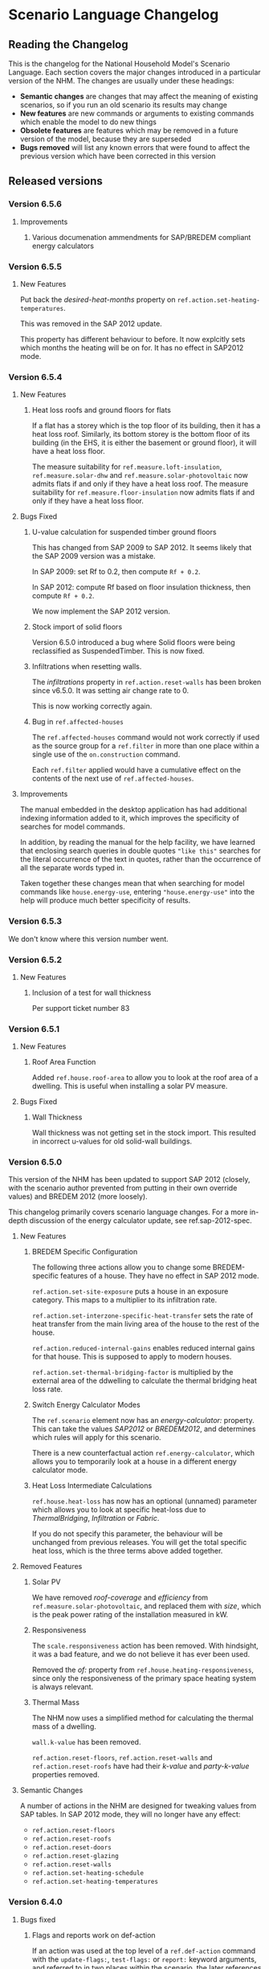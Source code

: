 #+STARTUP: content
#+BEGIN_COMMENT
This is the language changelog written up as an org-mode document, so that it is not frustrating to edit. However, we must also produce a docbook version, for the rest of the toolchain to consume.

If you edit this file in emacs, whenever you save the file it will run pandoc to update the XML version. This is handled by the Local Variables: section in another comment block at the end of the file. Emacs will ask if you are happy applying that local variable when you start it up.

The build process will not do this for you right now, unfortunately, and you need to have pandoc installed.

This section is not included in the export because it is in a comment block.

If you want to cross-reference to a language element, you need to use the unique ID generated by the reference generator. There is a file produced by the nhm-language-documentation project in the simulator repository called 'xrefs.tsv', which lists the IDs produced for each element.
#+END_COMMENT
* Scenario Language Changelog
** Reading the Changelog

   This is the changelog for the National Household Model's Scenario Language. Each section covers the major changes introduced in a particular version of the NHM. The changes are usually under these headings:

   - *Semantic changes* are changes that may affect the meaning of existing scenarios, so if you run an old scenario its results may change
   - *New features* are new commands or arguments to existing commands which enable the model to do new things
   - *Obsolete features* are features which may be removed in a future version of the model, because they are superseded
   - *Bugs removed* will list any known errors that were found to affect the previous version which have been corrected in this version

** Released versions
*** Version 6.5.6
**** Improvements
***** Various documenation ammendments for SAP/BREDEM compliant energy calculators
*** Version 6.5.5
**** New Features

Put back the /desired-heat-months/ property on =ref.action.set-heating-temperatures=.

This was removed in the SAP 2012 update.

This property has different behaviour to before. It now explcitly sets which months the heating will be on for. It has no effect in SAP2012 mode.

*** Version 6.5.4
**** New Features
***** Heat loss roofs and ground floors for flats
If a flat has a storey which is the top floor of its building, then it has a heat loss roof.
Similarly, its bottom storey is the bottom floor of its building (in the EHS, it is either the basement or ground floor), it will have a heat loss floor.

The measure suitability for =ref.measure.loft-insulation=, =ref.measure.solar-dhw= and =ref.measure.solar-photovoltaic= now admits flats if and only if they have a heat loss roof.
The measure suitability for =ref.measure.floor-insulation= now admits flats if and only if they have a heat loss floor.
**** Bugs Fixed
***** U-value calculation for suspended timber ground floors

This has changed from SAP 2009 to SAP 2012. It seems likely that the SAP 2009 version was a mistake.

In SAP 2009: set Rf to 0.2, then compute =Rf + 0.2=.

In SAP 2012: compute Rf based on floor insulation thickness, then compute =Rf + 0.2=.

We now implement the SAP 2012 version.

***** Stock import of solid floors

Version 6.5.0 introduced a bug where Solid floors were being reclassified as SuspendedTimber. This is now fixed.

***** Infiltrations when resetting walls.

The /infiltrations/ property in =ref.action.reset-walls= has been broken since v6.5.0. It was setting air change rate to 0.

This is now working correctly again.

***** Bug in =ref.affected-houses=
The =ref.affected-houses= command would not work correctly if used as the source group for a =ref.filter= in more than one place within a single use of the =on.construction= command.

Each =ref.filter= applied would have a cumulative effect on the contents of the next use of =ref.affected-houses=.
**** Improvements
The manual embedded in the desktop application has had additional indexing information added to it, which improves the specificity of searches for model commands.

In addition, by reading the manual for the help facility, we have learned that enclosing search queries in double quotes ="like this"= searches for the literal occurrence of the text in quotes, rather than the occurrence of all the separate words typed in.

Taken together these changes mean that when searching for model commands like =house.energy-use=, entering ="house.energy-use"= into the help will produce much better specificity of results.
*** Version 6.5.3
We don't know where this version number went.
*** Version 6.5.2
**** New Features
***** Inclusion of a test for wall thickness
Per support ticket number 83
*** Version 6.5.1
**** New Features
***** Roof Area Function

Added =ref.house.roof-area= to allow you to look at the roof area of a dwelling. This is useful when installing a solar PV measure.

**** Bugs Fixed
***** Wall Thickness

Wall thickness was not getting set in the stock import. This resulted in incorrect u-values for old solid-wall buildings.

*** Version 6.5.0
This version of the NHM has been updated to support SAP 2012 (closely, with the scenario author prevented from putting in their own override values) and BREDEM 2012 (more loosely).

This changelog primarily covers scenario language changes. For a more in-depth discussion of the energy calculator update, see ref.sap-2012-spec.

**** New Features

***** BREDEM Specific Configuration

The following three actions allow you to change some BREDEM-specific features of a house. They have no effect in SAP 2012 mode.

=ref.action.set-site-exposure= puts a house in an exposure category. This maps to a multiplier to its infiltration rate.

=ref.action.set-interzone-specific-heat-transfer= sets the rate of heat transfer from the main living area of the house to the rest of the house.

=ref.action.reduced-internal-gains= enables reduced internal gains for that house. This is supposed to apply to modern houses.

=ref.action.set-thermal-bridging-factor= is multiplied by the external area of the ddwelling to calculate the thermal bridging heat loss rate.

***** Switch Energy Calculator Modes

The =ref.scenario= element now has an /energy-calculator:/ property. This can take the values /SAP2012/ or /BREDEM2012/, and determines which rules will apply for this scenario.

There is a new counterfactual action =ref.energy-calculator=, which allows you to temporarily look at a house in a different energy calculator mode.

***** Heat Loss Intermediate Calculations

=ref.house.heat-loss= has now has an optional (unnamed) parameter which allows you to look at specific heat-loss due to /ThermalBridging/, /Infiltration/ or /Fabric/.

If you do not specify this parameter, the behaviour will be unchanged from previous releases. You will get the total specific heat loss, which is the three terms above added together.

**** Removed Features

***** Solar PV

We have removed /roof-coverage/ and /efficiency/ from =ref.measure.solar-photovoltaic=, and replaced them with /size/, which is the peak power rating of the installation measured in kW.

***** Responsiveness

The =scale.responsiveness= action has been removed. With hindsight, it was a bad feature, and we do not believe it has ever been used.

Removed the /of:/ property from =ref.house.heating-responsiveness=, since only the responsiveness of the primary space heating system is always relevant.

***** Thermal Mass

The NHM now uses a simplified method for calculating the thermal mass of a dwelling.

=wall.k-value= has been removed.

=ref.action.reset-floors=, =ref.action.reset-walls= and =ref.action.reset-roofs= have had their /k-value/ and /party-k-value/ properties removed.

**** Semantic Changes

A number of actions in the NHM are designed for tweaking values from SAP tables. In SAP 2012 mode, they will no longer have any effect:

 + =ref.action.reset-floors=
 + =ref.action.reset-roofs=
 + =ref.action.reset-doors=
 + =ref.action.reset-glazing=
 + =ref.action.reset-walls=
 + =ref.action.set-heating-schedule=
 + =ref.action.set-heating-temperatures=

*** Version 6.4.0
**** Bugs fixed
***** Flags and reports work on def-action
If an action was used at the top level of a =ref.def-action= command with the =update-flags:=, =test-flags:= or =report:= keyword arguments, and referred to in two places within the scenario, the later references would not update or test flags, or perform reporting.
***** Mistake with hypotheses
In certain fairly rare conditions, the =rise-in=, =fall-in= and =original= functions would return the wrong result when evaluated within a hypothetical situation. This has been remedied.
***** Improvements to the manual
- The heating control measure suitability has been changed to be (hopefully) more readable
- The documentation for =ref.house.annual-cost= has been changed to be more descriptive.
**** New features
***** Multiple stocks
You can now specify multiple stocks in a scenario by supplying a list of values to the scenario's =stock-id:= argument; for example writing =stock-id: [a b c]= will use all the houses from stocks =a=, =b=, and =c= together.
This does not affect old scenarios with a single stock, but should make it easier to work with stocks for multiple countries.
***** Automatic use of =filter=
It is now possible to write logical tests in any place where you would write a group of houses.
The logical test will have an "implicit" =ref.filter= command added to it, so where you would previously have written =(filter (X))= you may now write just =(X)=.
Note that to use =filter='s second argument (a specific set to filter, rather than the whole population) you will still have to write it out in full.
***** Addition of =fail-unless=
The =ref.fail-unless= command has been added, to make a common pattern easier to write.
*** Version 6.3.2
**** Bugs fixed
***** Batch reports work properly in the desktop application
A mistake whereby only the last year's output for reports from each part of a batch run was present in the output in the desktop version of the NHM has been fixed.
*** Version 6.3.1
**** Bugs Fixed
***** Summer Boiler Efficiencies
Changed the default summer boiler efficiency to -10% (10% less than the winter efficiency) based on a re-analysis of the Product Characteristics Database 2009 (PCDB).

Added a note to the manual to explain when this number is and is not likely to be accurate.

**** New Features
***** Choose how to weight your stock.
      =ref.scenario= now has a field /weight-by:/ which accepts any number, or any function of a house which produces a number.

      The intention is that you could use =ref.house.static-number= here to weight based on the household weight instead.

      The default value for the /weight-by:/ field is =weight-by: (house.weight)=. This weights by the survey's dwelling case weight, so this feature will not change the behaviour of any existing scenarios.

**** Semantic Changes
***** Stock weights are now decimals
      Previously, you could input the dwelling case weight and household case weight in the stock as decimals, but they would be rounded to integers before use.

      We have removed this rounding step.

*** Version 6.3.0
    These are fixes relating to [[https://cseresearch.atlassian.net/browse/EXS-108][EXS-108]].

**** Bugs Fixed
***** Space heating systems used the total hot water fraction
      Space heating systems were incorrectly calculating their share of the space heating output by comparing their space heating fraction to the total hot water fraction (summed over all sources of hot water). This bug has now been fixed.

**** Obsolete Features
***** Point-of-use-hot-water
      =ref.measure.point-of-use-hot-water= is now obsolete. This measure was used as a backup water heater when a dwelling's boiler was broken. This backup behaviour now happens automatically as specified by SAP, so the measure is no longer useful.

**** Semantic Changes
***** Space heating fraction is now derived
      The space heating fractions are now derived according to SAP 2009 when you run the energy calculator. The following rules apply:
   + If a primary heater is present, calculate the secondary heating fraction based on the primary heater, as per SAP table 11.
   + If no primary heater is present, assume 10% of the heat will be generated by secondary heaters ("Other electric heaters in SAP table 11"). Produce the other 90% from assumed portable electric heaters.
   + If no secondary heater is present, but the primary heater is a storage heater, then secondary heating is *required*. Assume the portable electric heaters are the secondary heater.
   + If no secondary heater is present, generate the remaining heat from the primary heater.

Note that, for heat-pumps, we use the /Heat pump, data from Table 4a/ entry of Table 11 (10% of heat produced by secondary system). This is because the model does not have the data required to implement the lookups in Appendix N.

***** Removed concept of water heating fraction
      SAP 2009 does not have a concept of a water heating fraction. All the hot water should be produced by the primary system if present, or the secondary system if the primary is missing, or by assumed electric heaters if no water heaters at all are present. This is now correctly implemented.

***** Automatic behaviour when breaking the boiler
      =ref.measure.break-boiler= no longer includes the properties /room-heater/ and /water-heater/. Portable electric heaters will now automatically be used as backups for missing heating systems as specified by SAP 2009.

***** Removed backup property from room heaters
      =ref.measure.room-heater= no longer has a /backup/ property. This property is no longer useful as we are automatically using portable electric heaters as backup heaters. Existing scenario which use /backup/ will need to be amended to remove it.

***** Removed scale.efficiency
      =scale.efficiency= has been removed from the language. We decided that it was redundant - you can easily create a template which does the same with other language pieces. Additionally, its behaviour was confusing when applied to homes with boilers, as they have two efficiency numbers (winter and summer).

***** Explicit winter and summer efficiency for boilers
      =ref.measure.standard-boiler= and =ref.measure.combi-boiler= no longer have a /efficiency/ property. This has been replace with two properties /winter-efficiency/ and /summer-efficiency/. These may be set as a proportion.

      There is an additional option for /summer-efficiency/: it may be specified as 0 or a negative number. In this case, our actual summer efficiency will be that much lower than /winter-efficiency/ value.

      The default value for /winter-efficiency/ is the same as the previous default value for /efficiency/.

      The default value for /summer-efficiency/ is -1%. (That is, 1% lower than winter efficiency). This is based on a linear regression against the 2009 Product Characteristics Database (PCDB) data, which found this relationship to be true for almost all boilers in that dataset.

***** Renamed measure.change-boiler-efficiency
      =measure.change-boiler-efficiency= has been renamed to =ref.action.change-efficiency=. It's /to/ argument has been removed and replaced with /winter-efficiency/ and /summer-efficiency/, which behave in a similar way as described above for installing boilers.

      One of /winter-efficiency/ or /summer-efficiency/ may be left unset for this action, in which case the existing value will be kept.

      /winter-efficiency/ is also used as the main efficiency for other types of heaters than boilers (and as COP for heat pumps).

      /summer-efficiency/ is ignored for heaters which are not boilers.

***** house.heating-efficiency changes
      =ref.house.heating-efficiency= now has an additional property /measurement/.

      This can take one of three values: /Winter/, /Summer/ and /InSitu/.

      Winter and Summer return the relevant seasonal efficiencies for boilers, and are identical to the previous behaviour of house.heating-efficiency for other kinds of heat sources.

      InSitu calculates an effective efficiency for the heating system by taking the amount of heat it supplied and dividing it by the amount of fuel it used. This is useful if you want to get an idea of the effects of SAP's internals.

*** Version 6.2.2 [8th October 2015]
**** Bugs Fixed
***** house.all-walls matched all houses
      A mistake in the code for =ref.house.all-walls= caused it to be true in all cases. This bug has now been removed.
***** house.sum-transactions case-sensitivity
      The =ref.house.sum-transactions= function was unable to restrict the transactions summed using transactions whose tags included capital letters. This made it impossible to sum capital cost transactions, as they are tagged =:CAPEX=; behind-the-scenes this was caused by the automatic lowercasing of all user-entered flags and tags, but a lack of lowercasing of the built-in tags.

      This has been fixed so that the transaction matching is consistent with all other tag matching (it is case-insensitive).
***** Transaction tags reference includes capex
      The automatically generated list of all default transaction tags accidentally omitted the =:CAPEX= tag; that tag should now be in the list.
**** New features
***** Improvement to =select.weighted=
      The documentation to =ref.select.weighted= has been improved in response to user feedback, and the weight function can now be specified as the first argument without having to use the superfluous =weight:= keyword.
***** Easier date specification
      As many of the dates written in scenarios are annual, you can now write years instead of full dates to indicate the first of January; for example, =01/01/2014= can now be written simply as =2014=.

      In addition, annual date ranges which previously were written as 'regularly' can now be written as two literal dates with two dots between them. For example =01/01/2014..01/01/2020= is equivalent to =(regularly from:01/01/2014 until:01/01/2020)=. This also admits the above shorthand, so you can write =2014..2020=.
***** Improvement to =ref.house.sum-transactions=, =ref.net-cost=, =ref.predict-obligations= and other transaction-related functions
      All functions which match transactions can now specify a list of required and forbidden tags using patterns, which work in the same way as the =test-flags:= argument on measures. This should simplify the production of aggregate information.
**** Semantic changes
***** Changes to built-in tags
      In previous versions, all built-in transaction tags started with a colon, like =:CAPEX=, =:subsidy= and so on. All of these tags are still produced, but additional tags are also added which don't start with a colon, like =CAPEX= and =subsidy=. This makes it easier to write commands which match these tags.
*** Version 6.2.1 [Not published]
**** Bugs Fixed
***** Stock import not using draught stripped proportion
      A mistake in the DTO importing code caused the draught stripped proportion field to be ignored, leaving dwellings in the stock with a draught stripped proportion of 0 (the default if unspecified).
      This bug has been fixed, but will only affect newly imported stocks.
*** Version 6.2.0 [Not published]

    This version was not published, and only exists for technical reasons of little interest.

**** New features
***** More useful handling of =Electricity= as a fuel
      The =Electricity= fuel type is normally only used in the model to describe what kind of heating system you want to put in, or what the heating fuel of a house is. Energy use is broken down into =PeakElectricity= and =OffPeakElectricity=, and the =Electricity= consumed is internally always zero (to prevent double-counting).

      In response to DECC request EXS-64, the definition for =ref.house.energy-use=, =ref.house.fuel-cost= and =ref.house.emissions= have been amended to treat the argument =by-fuel: Electricity= as a special case, which will always compute the sum of the values that would be produced if you used =by-fuel:PeakElectricity= and =by-fuel:OffPeakElectricity=.

      The behaviour of these terms and the rest of the model is unchanged in all cases except when =by-fuel: Electricity= is supplied, so (for example) you will still want to supply separate peak and off-peak prices in tariff definitions.

      This change was made to resolve JIRA ticket EXS64.
**** Semantic changes
***** Change to =Electricity= handling in =ref.house.fuel-cost=, =ref.house.energy-use= and =ref.house.emissions=
      As mentioned in /new features/ above, these functions now behave differently if you use them with the argument =by-fuel:Electricity=. Previously =house.energy-use= and =house.emissions= would always return zero, and =house.fuel-cost= /could/ produce a value, but only for strangely defined tariffs. These functions will now compute the sum of the values for =PeakElectricity= and =OffPeakElectricity= instead.
*** Version 6.1.0 [30th July 2015]
**** New Features
***** Addition of =ref.house.flags= and extension of flag matching
      The =ref.house.flags= element has been added, which is useful in reports to output which flags from many possibilities are are on a house, rather than producing one column for each flag. This was added to make a scenario for the CCC easier to analyse.

      As part of this change, the rules for matching and adjusting flags have been extended (in a backwards-compatible way) to support more complicated pattern matching. To give some examples, you can now use =test-flags: [something-*]= to test whether a house has a flag starting with =something-=, or =update-flags: [!something-* something-or-other]= to remove all flags starting with =something-= and then add a flag =something-or-other=. More complicated patterns are supported; see the documentation for a flag related element for more details.
***** Addition of =ref.house.has-solar-photovoltaic=
      You can now use =ref.house.has-solar-photovoltaic= to test whether a house has solar PV or not. This was added as a request from DECC central modelling.
***** Improved performance for loans
      The model's performance when simulating many loans should now be faster, especially when loans have the =tilt:= parameter specified. This work was done whilst looking at a scenario which involved a lot of loans.
***** Change to the handling of build year in stocks
      In response to JIRA request EXS-43 the way dwellings are created from stocks has been changed so that houses are constructed on their build year; this is the very first thing that happens in each year.

      To make this easier to use correctly in a scenario, the top-level =ref.on.construction= command allows you to schedule commands to be run whenever new dwellings are constructed.
***** Amendment to =ref.summarize=
      The =ref.summarize= command now allows the set to summarize to be specified as the second unnamed argument, as well as using named argument =group:=. This change was made to improve consistency with other set-processing commands. The existing syntax remains compatible.
**** Semantic changes
***** Change to the handling of build year in stocks
      Because cases from the stock now only appear in the simulation from the start of their build year onwards, old scenarios whose start date was earlier than the build date of some cases in a stock may produce different results, as previous anachronistic dwellings will no longer be present in the simulation. For example, if you were to run a scenario with start date 1/1/0000 it would now typically have no houses at scenario start.
**** Bugs fixed
***** Error in =repeat= removed
      In previous versions the =ref.repeat= command would incorrectly preserve only the value of the first modified variable defined to be =on:simulation= when more than one such variable was used in the =preserve:= argument. The =preserve:= argument now works correctly.
*** Version 6.0.0 [8th June 2015]
**** Semantic changes
***** Change to random number generation
      Unfortunately the mechanism introduced to support repeatable use of random numbers within the =ref.scheduling.repeat= command in v5.1.4 also introduced some statistical artifacts in random numbers consumed within hypotheses that never become true. For example, if you were to use a uniform random number to perturb the objective in the =ref.in-order= command, it would not be as uniform as it should be. In this version those artifacts have been fixed, at the expense of consistency of randomness between the two versions.

      This issue was detected during the development of RHI scenarios.
***** Stricter validation of =ref.lookup= and =lookup-table=
      In previous versions, you could define a =ref.lookup= or =lookup-table= which tried to match functions on values they would never produce (for example, checking whether a dwelling's region was =MainsGas= by mistake). From this version onward, the coordinates in lookups and lookup tables are validated against the possible values for the associated key function.

      This change was made in response to a mistake in an RHI policy scenario where the wrong key function was accidentally used, which caused unexpected behaviour in the scenario.
***** Stricter validation of =ref.is=
      =ref.is= now produces validation warnings if some of the values to match are not possible outputs from the function being tested. For example, if you were to write =(is house.heating-fuel MiansGas)= (a typo), a validation error message will be produced which indicates that =MiansGas= is not a possible value for =house.heating-fuel=.

      This change was made because of confusion during the development of RHI scenarios caused by its lack.
***** Defaults in =ref.context.carbon-factors=
      In previous versions of the model, the default carbon factors were taken from SAP 2009. If you specified new carbon factors using =ref.context.carbon-factors=, the defaults would be entirely replaced. For example, writing

      #+BEGIN_SRC lisp
        (context.carbon-factors
         (group fuels:PeakElectricity
                carbon-factor: 0.5))
      #+END_SRC

      would set the =PeakElectricity= factor to 0.5, and all other factors to an implicit zero. This has been changed so that the default SAP 2009 carbon factors are retained unless a =group= in =ref.context.carbon-factors= replaces them.

      This change was made in response to some confusion caused in a scenario developed by the CCC.
***** Restricted precision in efficiencies
      The precision with which efficiencies are represented has been restricted to 0.1% across the model.

      This change was needed to improve memory efficiency so as to make some complex scenarios developed for the RHI feasible to run.
***** Reduced precision for energy use and carbon emissions
      The precision with which energy use and carbon emissions are represented has been reduced from a 64-bit IEEE 754 floating point number to a 32-bit IEEE 754 floating point number. This should not have any practical impact, but it will produce very small changes in the values produced by existing scenarios for these quantities, and marginally reduce the precision with which they can be represented. However, the loss of precision will be far from the decimal point.

      This change was needed to improve memory efficiency so as to make some complex scenarios developed for the RHI feasible to run.
**** New features
***** Hybrid Heat Pumps and Gas Heat Pumps
      The model's representation of heat pumps has been changed to allow non-electric heat pumps and hybrid heat pumps to be represented. Existing heat pumps in scenarios will still default to electricity, as these changes only take effect when the new parameters to =ref.measure.heat-pump= are supplied.

      The treatment of non-electric heat pumps is identical to electric heat pumps, except the fuel consumed is all of one sort (rather than being peak / off-peak). The =fuel:= argument to =measure.heat-pump= can be used to select a fuel.

      Hybrid heat pumps are represented in a manner suggested by the RHI team; three additional parameters are provided:

      1. =hybrid-fuel:=, which specifies the fuel used by the burner in the hybrid part of the heat pump,
      2. =hybrid-efficiency:=, which is computed to determine the efficiency of the hybrid part of the heat pump, and
      3. =hybrid-ratio:=, which is a list of twelve numbers intended to be used to set the heat-pump to hybrid burner output fraction in each month of the year.

      When a hybrid heat pump is installed, all hot water is produced using the hybrid fuel at the hybrid efficiency. In each month of the year, space heat is produced according to the hybrid ratio for that month (if the hybrid ratio is 1, all space heat is produced from the hybrid fuel at the hybrid efficiency; if 0, the space heat is produced using the heat pump as normal).

      This is in line with the indications given in [[#http://www.daikin.co.uk/binaries/FINAL%20-%20Installer%20Brochure%20-%2010.02.2014_tcm511-305363.pdf][this documentation]] about the Daikin Altherma hybrid heat pump.

      /Users should note/ that this approach suffers from the same problems as using an average seasonal performance factor for a heat pump, but with some additional complications. The performance of a heat pump is determined by a (typically asymmetric, nonlinear) function of the circulating temperature and the heat store temperature. These two values are in turn functions of exterior temperature, emitter performance, the dwelling's heat loss, and thermostat settings. A choice of SPF, and equally of the monthly hybrid ratios, implies a choice of distribution over all of these factors which can then be used to produce an average performance; such an average performance will by systematically biased when the distribution over one of the factors changes (for example when considering the geographical relationship to climate). In addition, because a hybrid heat pump is likely to select fuel based on /economic/ considerations, the hybrid ratios also imply an additional choice of relationship between the costs of different fuels.

      These changes were added to aid modelling the RHI.
***** Opimisation with the =ref.in-order= element
      To support modelling the renewable heat incentive, the =in-order= command has been added. This is a fairly flexible command which can perform actions in an optimal order presuming certain conditions pertain (mainly that the quality of the actions must be independent). This can be used to allocate the most cost-effective measures subject to supply-chain constraints, for example.

      This was added to support modelling the RHI, and the CCC's analysis of the fifth carbon budget.
***** Defining supply chains with the =ref.consume= command
      As a convenience for representing supply chains, or other constrained resources the =consume= command has been added.

      It is an action which either takes some amount off a variable representing a limited quantity, or fails if there is not enough left for that to be possible. Used within a =do= command, it prevents the command from exhausting the limited resource.

      This was added to support modelling the RHI, and the CCC's analysis of the fifth carbon budget.
***** Computing expected future values (like present cost) with =ref.future-value=, =ref.exponential-discount= and =ref.house.annual-cost=

      To support modelling the renewable heat incentive, and because it will be of wider user, the old =npv= function has been superseded by a more flexible replacement set of tools.

      Firstly, the =future-value= element has been added; this will predict the (un-discounted) sum of any other function over some horizon. To produce a discounted sum, the =exponential-discount= term has been added, which computes an exponentially discounted version of another function, when used inside =future-value=. Finally, since the previous version of npv always computed the discounted sum of all annual costs a house would have to pay, the =house.annual-cost= element has been added.

      The behaviour of the old NPV can be reproduced with:

      #+BEGIN_SRC
      (def-function old-npv
        (+ (net-cost)
           (future-value
            predict:[]
            horizon:10
            (exponential-discount
             rate:5%
            (house.annual-cost)))))
      #+END_SRC

      However, unlike the old NPV, you can modify the function to be predicted (so it can be a restricted subset of costs, or something which is not a cost), you can change the discounting rule to be anything you would like (for example, =ref.hyberbolic-discount= has also been added), and you can control which time-sensitive aspects of the calculation should or should not be predictable.

***** Predicting annual costs with =ref.house.annual-cost=
***** Newly named =ref.capital-cost= and =ref.net-cost=
=capital-cost= is a new name for =cost.capex=, and =net-cost= is a new name for =cost.sum=. These were chosen with the RHI team, to try and make functions using them more readable. Their documentation has also been improved.
***** Unified reports with =ref.def-report=
      Aggregate and probe reports have been replaced with a single unified syntax for defining a report in the =def-report= command.

      To use this, you write =def-report= in your scenario to define a new report, and then you can use the =send-to-report= action or the =report:= argument on most actions in the model to report on a house. For example

      #+BEGIN_SRC
        (def-report my-report
          (cut name:by-morphology MORPHOLOGY FORM)

          (column name:ENERGY value: house.energy-use aggregates: [mean min max])
          (column name:MORPHOLOGY value: house.morphology)
          (column name:FORM value: house.built-form))
      #+END_SRC

      Defines three outputs:

      1. a disaggregated report with the three named columns, called =my-report=
      2. a default summary report, with the mean, min and max of the energy column, broken down by where the report is used and the success or failure of measure that communicate with it, called =my-report-summary=
      3. an additional summary report with the mean, min and max of the energy column broken down by morphology and built form, called =my-report-by-morphology=

      To use the report, you can then write

      #+BEGIN_SRC
        (on.dates (regularly)
                  (apply (send-to-report my-report)))
      #+END_SRC

      This will update the disaggregated and aggregated outputs every year

      In addition, where you would previously have used a =probe= around a measure, you can now write:

      #+BEGIN_SRC
        (measure.wall-insulation type:cavity ... report: my-report)
      #+END_SRC

      This will log into the report before and after any house has this measure applied to it, including information about:

      - all the requested columns
      - what house is being reported on
      - why the house is being reported on (i.e. which measure sent it to the report)
      - the date
      - whether or not the state of affairs in the report is ultimately selected to become true (for example when used in a choice alternative)

      This feature was added with the =in-order= command, to provide an easy way to see disaggregated and aggregated effects of performing it. There was no existing feature which would allow disaggregated information from such a command.

***** Consistent heating fuel with =ref.house.heating-fuel=
      The =house.main-heating-fuel= command produces an inconsistent coding with all other parts of the language that refer to fuels, which used underscores to separate words rather than uppercase (so =MainsGas= was instead =MAINS_GAS=). =ref.house.heating-fuel= has been added as an alternative which uses a consistent coding.

      This change was made as the confusion caused some unexpected mistakes in the development of RHI scenarios.
***** Addition of =ref.round= function
      The =ref.round= function allows you to round a numeric value to the nearest, least greater, or greatest lesser multiple of of another. This was added to help express uncertainties in the renewable heat incentive, without having ridiculous degrees of spurious precision.
***** Increased memory efficiency
      To support modelling some RHI scenarios, various bits of the model have been tuned to be more memory efficient. This should also improve the speed of validation, and the speed with which large scenarios run. It may also marginally reduce the speed with which simpler scenarios run, as an unvaoidable trade-off.
**** Obsolete features
***** Categorical function =ref.house.main-heating-fuel=
      As mentioned, this has been superseded by =ref.house.heating-fuel=. The old form has not been removed, so the semantics of existing scenarios are unchanged. However, it is a potential pitfall, and ought to be phased out.
***** Renaming of =ref.cost.sum= and =ref.cost.capex=
      As mentioned above, =cost.sum= has been renamed to =net-cost= and =cost.capex= to =capital-cost=. Their meaning is unchanged, but their previous naming has repeatedly caused some confusion; in particular, =net-cost= seems like more appropriate terminology.

      This change was made to clarify the definition of NPV functions in RHI and CCC scenarios.
**** Bugs removed
***** Delayed actions are no longer scheduled if they are in a hypothesis which does not succeed
      In previous versions, if you used =ref.action.delayed= within a hypothetical which was not selected, the action would still be performed. For example, writing
      #+BEGIN_SRC
        (under
         (action.delayed
          action: (measure.wall-insulation)
          delay: "0 seconds")
         evaluate:1)
      #+END_SRC
      Would cause the house to get wall insulation, even though the measure was happening in an =under= statement and so should have no side-effects.
*** Version 5.1.4 [March 2015]
**** Semantic Changes
     - The addition of =repeat= required a change to the way random numbers are stored and moved in the scenario. This will change the behaviour of existing scenarios which use random numbers. As of this version, using a random number within one hypothetical condition does not affect the random numbers produced in other hypothetical conditions. This means that, for example, when the repeat action repeats a use of the =sample= command, the same sample is produced.
     - Insulation measures have been changed so that they will no longer validate without having a thickness supplied.
**** New Features
***** Addition of =ref.scheduling.repeat=
      A new element =ref.scheduling.repeat= has been added, which can be used inside =on.dates= to repeat the execution of things like =apply= until a particular condition is met.

      In addition, the repeat element can be configured to re-try its actions from scratch, preserving only the side-effects on a user-defined list of variables, allowing for a very limited kind of optimisation. For example, you can repeatedly attempt the offering of a subsidised measure with a non-linear takup against subsidy level, preserving only changes to the level, until sufficiently many measures are taken up.
***** Stricter validation of insulation measures
      All the insulation measures have been modified so that they /require/ a value for the =thickness:= argument. In previous versions, it was legal to write the measures without a thickness, but the default value for the thickness, resistance and u-value are all zero. The way that the model keeps track of the presence of insulation is through a change to the thickness, so a measure without a thickness would not affect the insulated status of the wall, as far as the model is concerned.

      Since this caused some understandably confusing results, a validation rule has been added requiring the thickness to be positive.
**** Bugs removed
***** Mistake in =ref.decrease=
      In previous versions, the implementation of decrease was reversed, so that =(decrease x 1)= was equivalent to =(set x (- 1 x))= rather than =(set x (- x 1))=.
*** Version 5.1.3
**** Language Changes
***** Improvement of =interpolate=
      The =ref.interpolate= function has been improved to support linear interpolation into an arbitrary piecewise curve; instead of interpolating between two points, you can now specify as many points as you like. This is also possible using the =lookup-table= macro, but a direct use of interpolate may be easier to read and write, and can extrapolate beyond the ends of the function if desired.

      This is intended to be useful for specifying pricing or sizing functions derived from real data, and was done for modelling the RHI.
***** Improvement of =finance.with-loan=
      =ref.finance.with-loan= has been improved so that the =term:=, =rate:= and =tilt:= arguments can all be specified using run-time functions rather than fixed constants.

      These changes were required for modelling the RHI.
***** Change to definition of NPV
      =ref.npv= has been redefined so that the =discount:= argument is used to discount future costs according to a annual geometric progression whose multiplier is 1/(1+rate). Previously, the discount argument discounted costs according to an annual geometric progression with a multiplier of (1-rate).

      This makes the discount rate for NPV analogous to the current rate of interest, rather than the degree of depreciation of uninvested capital as it was before.

      This change was required for modelling the RHI.
*** Version 5.1.2
    This version number was skipped for reasons to boring to describe.
*** Version 5.1.1
**** Language Changes
***** Sequencing of probe outputs
      Probe elements behaviour has been changed so that report columns are produced in the same order as the =capture:= argument lists them.  Previously they were produced in alphabetical order. In a related change, the documentation for probes has been updated to point out that the =name:= argument for any probed value can be used to determine the column heading in the report.
***** Improvement of solar PV model
      The solar photovoltaic model now distinguishes between energy used within the dwelling and energy exported to the grid. Scenarios can set the maximum proportion of generation which can be used within the dwelling, and a new fuel type has been introduced to allow the price for exported electricity to differ from the price of consumed electricity.
***** Improvement of =ref.action.remove-fuel-charge=
      =action.remove-fuel-charge= can now be used to remove /all/ additional charges included in a dwelling's tariff, without having to know which charges may have been added. This is useful in performing a calculation within an =under= function in which you want to be sure that a certain set of tariffs are being used, such as when calculating a SAP score.
***** Addition of random number state to sequence report
      The sequence report now has an additional column which gives the random number generator's internal state after each event is processed. This is only useful for determining at what point the random behaviour in two different runs has diverged.
***** Improvements to include and ~module
      To help with the creation of reusable modules, a new include elemnt has been added, =include-modules=, which /only/ includes modules or other =include-modules= statements in the top level of the referenced scenario. In addition to this, it is now legal to define a module twice; only the first definition has any effect.

      The upshot of this is that if you have modules which depend on each other, you no longer need to make sure you only include each of these dependencies once.

      In addition, local names within a module can now be written directly by prefacing them with a slash; for example, the following

#+BEGIN_SRC lisp
    (~module M
          (template T [] /my-identifier))
#+END_SRC

      is equivalent to

#+BEGIN_SRC lisp
    (template M/T [] M/my-identifier)
#+END_SRC

      This special handling also applies to names starting with =#/= or =!/=, in which cases the module name is inserted before the slash, but after the punctuation.
***** In-scenario assertions added
      To make it easier to check scenarios are working as intended, the =ref.assert= element has been added to the language. This can be used within any of the scheduling elements (like =on.dates=), to test that a given condition holds at a certain point in the scenario, either for every house in a particular set, or for the simulation as a whole. Assertions can be configured to produce a warning, or to stop the simulation from running if they fail.
***** house.insolation element added
      =ref.house.insolation= is a new element which lets you determine the average amount of insolation on an inclined plane under current weather conditions for the house, in kWh/year.

      This was added to support modelling the RHI, specifically to implement the MCS methodology for sizing solar thermal.
***** house.air-change-rate added
      =ref.house.air-change-rate= is a new element which lets you access the energy calculator's prediction of the air change rate within a house.
***** house.volume added
      =ref.house.volume= is a new element which provides the volume of a house in cubic metres.
***** house.heat-load added
      =ref.house.heat-load= is a new element which provides the mean heat load in a house. It was added to support modelling the RHI.
***** Simpler referencing
      In previous versions of the NHM, references to previously defined variables, actions, tests and so on had to be preceded with a =#= symbol. It is now possible simply to use the name, without a =#= symbol, although the old syntax is still supported.
***** Improved error messages
      The error messages associated with some common scenario mistakes have been improved, to better signal the nature of the error.
***** Bounds checking on values calculated at runtime
      Most values which are computed at runtime are now bounds-checked, and warnings will be generated if they are not sensible. Checked values include heating system efficiencies, sizes, capex, opex, and hot water tank sizes; for example, if a measure's pricing function produces a negative price, a warning will be generated and the price will be clamped to zero.
***** Profiling information
      The top-level scenario element now has an argument =profile-depth:= which can be used to profile the running of your scenarios; if it is set to a positive number, an additional report will be generated showing how long different parts of the scenario are taking to run.
***** Multiple-value set, with counterfactuals
      The =set= action can now set multiple values at once, and can impose a counterfactual condition for computing those values. This makes it a more efficient alternative to repeated use of the =under= function, for example in the case where disaggregated fuel use is required under some complex set of counterfactual assumptions:

#+BEGIN_SRC lisp
    (set
          [mains-gas electricity]
          [(house.energy-use by-fuel:mainsgas) (house.energy-use by-fuel:peakelectricity)]
          under:(my-assumptions-template))
#+END_SRC

**** Bugs Fixed
***** Uninsulated lofts imported correctly
      An oversight in the stock import code which meant that only dwellings with some loft insulation were considered to have a loft has been corrected; the EHS variable =FLITYPES= in the =services= file is now used to determine the presence of a loft. This increases the number of dwellings suitable for loft insulation in most stocks.
***** Non-determinism eliminated
      A programming error which produced a very occasional non-determinism between runs has been eliminated, ensuring total repeatability of pseudorandom model behaviour.
***** Validation faults corrected
      A fault in =set= which broke the validator when the first argument (the variable to set) could not be resolved has been corrected.

      Various other validation errors have been made more informative.
***** Energy calculation ventilation effects corrected
      A fault in the energy calculator has been corrected. Previously, the SAP adjustment which increases household ventilation in low-ventilation buildings was applied /before/ the SAP adjustment which takes account of local wind speed when calculating the air change rate for a house. This caused a small excess increase in air change rate for those houses in which the structural air change rate was below 1, but the effect of local exposure would have raised it above one. The adjustments are now applied in the correct order (exposure effects first, occupants' adjustment second).

      The effect of the correction is small; under SAP 2012 assumptions, for the EHS 2012 stock, the mean energy use has decreased from 22772.73 kWh/year to 22753.2 kWh/year. The maximum has been reduced from 323656 to 323616, and the minimum from 3206 to 3162
*** Previous versions
    This changelog ends here; there are changelogs for previous versions stored in the source control system, which are available on request.
** Future features
   These are features which have been requested for future versions.
*** Commands to create houses from archetypes
    At the moment houses can be copied with =ref.action.construct= or destroyed with =ref.action.demolish=. These commands are of limited use because:

    - They can only create copies of existing houses
    - They cannot reweight the copies

    In a future version, the stock will be extended to allow storage of /archetypal/ houses, with zero weight, which represent buildings that might be constructed in the future. New language commands will allow you to construct new houses within simulation by creating them from the archetypes in the stock. This will allow you to define expectations for new build, without having to find analogous existing houses and copy them.
#+BEGIN_COMMENT
This tells emacs to run pandoc on save. This comment needs to be near the end of the file, as emacs only looks for buffer specific variables near the end.

The command which gets run is this:

(shell-command "pandoc -f org -t docbook changelog.org --chapters | sed 's! id=\"\"!!g' | sed 's!<chapter>!<chapter xmlns=\"http://docbook.org/ns/docbook\">!g' | sed 's!<literal>\\(ref\\..\\+\\)</literal>!<xref linkend=\"\\1\"/>!g'")

It has some escapes in it because it is a lisp string getting passed to the shell.

Written out and unescaped it is

pandoc -f org -t docbook changelog.org --chapters |                        convert this file to docbook with pandoc
    sed 's!id=""!!g' |                                                     remove id="" from the thing - pandoc makes this and it upsets maven docbook
    sed 's!<chapter.*>!<chapter xmlns="http://docbook.org/ns/docbook">!g' |  add the docbook namespace to the top-level chapter - pandoc does not put this in
    sed 's!<literal>\(ref\..\+\)</literal>!<xref linkend="\1\/>!g'         finally, fix cross-references written in the org-mode source

To explain about cross-references:

- we need to refer to stuff in the other docbook xml from this file
- the IDs of those things are not known to org mode or to pandoc
- both org and pandoc fail if you refer to an unknown thing, so
- we use a hack; in this file, to refer to one of the other things in the docbook
  we write =ref.the-thing=; this is converted into <literal>ref.the-thing</literal>
  in docbook, which we then regex to <xref linkend="ref.the-thing" /> which happens
  to be a legal cross ref if we got it right.

In the local variables line below we have eval:, which is a special local variable that runs some emacs lisp.
The lisp we are running adds the lisp above onto the after-save-hook, which is a list of functions to call after saving.

Local Variables:
eval: (add-hook 'after-save-hook (lambda () (shell-command "pandoc -f org -t docbook changelog.org --chapters | sed 's! id=\"\"!!g' | sed 's!<chapter.*>!<chapter xmlns=\"http://docbook.org/ns/docbook\">!g' | sed 's!<literal>\\(ref\\..\\+\\)</literal>!<xref linkend=\"\\1\"/>!g' > changelog.xml")) nil t)
End:
#+END_COMMENT
